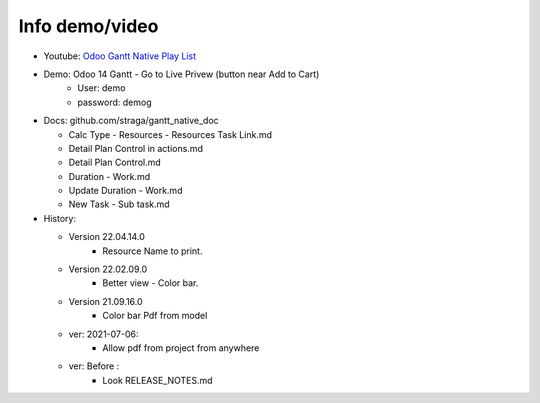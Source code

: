 Info demo/video
==========================

* Youtube: `Odoo Gantt Native Play List <https://www.youtube.com/watch?v=xbAoC_s5Et0&list=PLmxcMU6Ko0NkqpGLcC44_GXo3_41pyLNx>`_

* Demo: Odoo 14 Gantt - Go to Live Privew (button near Add to Cart)
    * User: demo
    * password: demog


* Docs:  github.com/straga/gantt_native_doc

  * Calc Type - Resources - Resources Task Link.md
  * Detail Plan Control in actions.md
  * Detail Plan Control.md
  * Duration - Work.md
  * Update Duration - Work.md
  * New Task - Sub task.md

* History:

  * Version 22.04.14.0
      * Resource Name to print.

  * Version 22.02.09.0
      * Better view - Color bar.

  * Version 21.09.16.0
      * Color bar Pdf from model

  * ver: 2021-07-06:
      * Allow pdf from project from anywhere

  * ver: Before :
      * Look RELEASE_NOTES.md